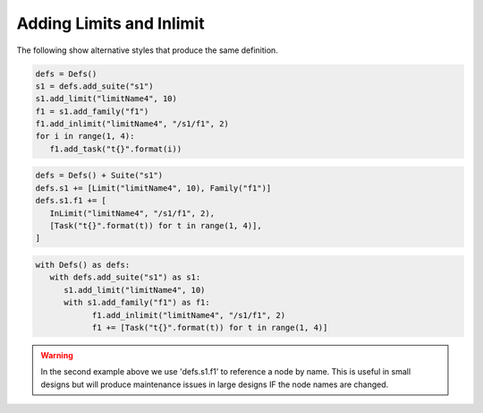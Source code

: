 .. _adding_limits_and_inlimits:

Adding Limits and Inlimit
////////////////////////////////////////////////

.. code-block:: python
   :caption: Add Limits/Inlimits

   from ecflow import Defs, Suite, Task, Limit, InLimit

   defs = Defs(
      Suite(
         "s1",
         Limit("limitName4", 10),  # name, maximum token
         Family(
               "f1",
               InLimit(
                  "limitName4", "/s1/f1", 2
               ),  # limit name, path to limit, tokens consumed from the Limit
               [Task("t{}".format(t)) for t in range(1, 4)],
         ),
      )
   )


The following show alternative styles that produce the same definition.

.. code-block:: python

   defs = Defs()
   s1 = defs.add_suite("s1")
   s1.add_limit("limitName4", 10)
   f1 = s1.add_family("f1")
   f1.add_inlimit("limitName4", "/s1/f1", 2)
   for i in range(1, 4):
      f1.add_task("t{}".format(i))

.. code-block:: python

   defs = Defs() + Suite("s1")
   defs.s1 += [Limit("limitName4", 10), Family("f1")]
   defs.s1.f1 += [
      InLimit("limitName4", "/s1/f1", 2),
      [Task("t{}".format(t)) for t in range(1, 4)],
   ]

.. code-block:: python

   with Defs() as defs:
      with defs.add_suite("s1") as s1:
         s1.add_limit("limitName4", 10)
         with s1.add_family("f1") as f1:
               f1.add_inlimit("limitName4", "/s1/f1", 2)
               f1 += [Task("t{}".format(t)) for t in range(1, 4)]

.. warning::

   In the second example above we use 'defs.s1.f1' to reference a node by name. This is useful in small designs but will produce maintenance issues in large designs IF the node names are changed.

